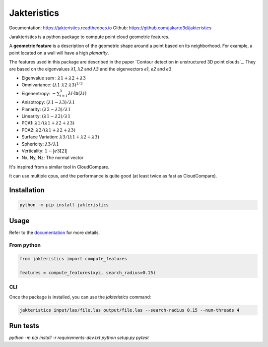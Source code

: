 
Jakteristics
~~~~~~~~~~~~

Documentation: https://jakteristics.readthedocs.io
Github: https://github.com/jakarto3d/jakteristics

Jarakteristics is a python package to compute point cloud geometric features. 

A **geometric feature** is a description of the geometric shape around a point based on its 
neighborhood. For example, a point located on a wall will have a high *planarity*.

The features used in this package are described in the paper
`Contour detection in unstructured 3D point clouds`_.
They are based on the eigenvalues *λ1*, *λ2* and *λ3* and the eigenvectors *e1*, *e2* and *e3*.

* Eigenvalue sum : :math:`λ1 + λ2 + λ3`
* Omnivariance: :math:`(λ1 \cdot λ2 \cdot λ3) ^ {1 / 3}`
* Eigenentropy: :math:`-∑_{i=1}^3 λi  \cdot \ln(λi)`
* Anisotropy: :math:`(λ1 − λ3)/λ1`
* Planarity: :math:`(λ2−λ3)/λ1`
* Linearity: :math:`(λ1−λ2)/λ1`
* PCA1: :math:`λ1/(λ1 + λ2 + λ3)`
* PCA2: :math:`λ2/(λ1 + λ2 + λ3)`
* Surface Variation: :math:`λ3/(λ1+λ2+λ3)`
* Sphericity: :math:`λ3/λ1`
* Verticality: :math:`1-|e3[2]|`
* Nx, Ny, Nz: The normal vector

It's inspired from a similar tool in CloudCompare.

It can use multiple cpus, and the performance is quite good 
(at least twice as fast as CloudCompare).


Installation
============

.. code:: bash

    python -m pip install jakteristics


Usage
=====

Refer to the `documentation <https://jakteristics.readthedocs.io/usage>`_ for more details.


From python
-----------

.. code:: python

    from jakteristics import compute_features

    features = compute_features(xyz, search_radius=0.15)


CLI
---

Once the package is installed, you can use the `jakteristics` command:

.. code:: bash

    jakteristics input/las/file.las output/file.las --search-radius 0.15 --num-threads 4


Run tests
=========

`python -m pip install -r requirements-dev.txt`
`python setup.py pytest`
